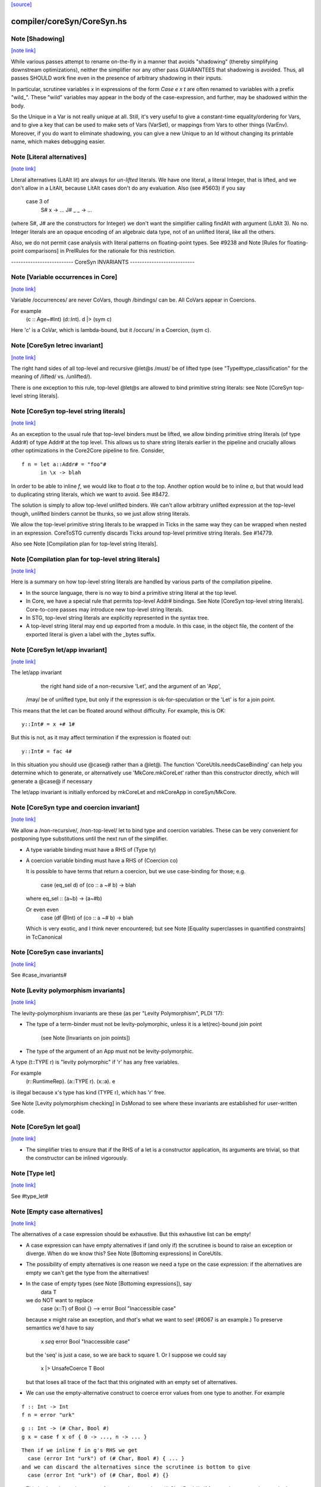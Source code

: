 `[source] <https://gitlab.haskell.org/ghc/ghc/tree/master/compiler/coreSyn/CoreSyn.hs>`_

compiler/coreSyn/CoreSyn.hs
===========================


Note [Shadowing]
~~~~~~~~~~~~~~~~

`[note link] <https://gitlab.haskell.org/ghc/ghc/tree/master/compiler/coreSyn/CoreSyn.hs#L316>`__

While various passes attempt to rename on-the-fly in a manner that
avoids "shadowing" (thereby simplifying downstream optimizations),
neither the simplifier nor any other pass GUARANTEES that shadowing is
avoided. Thus, all passes SHOULD work fine even in the presence of
arbitrary shadowing in their inputs.

In particular, scrutinee variables `x` in expressions of the form
`Case e x t` are often renamed to variables with a prefix
"wild_". These "wild" variables may appear in the body of the
case-expression, and further, may be shadowed within the body.

So the Unique in a Var is not really unique at all.  Still, it's very
useful to give a constant-time equality/ordering for Vars, and to give
a key that can be used to make sets of Vars (VarSet), or mappings from
Vars to other things (VarEnv).   Moreover, if you do want to eliminate
shadowing, you can give a new Unique to an Id without changing its
printable name, which makes debugging easier.



Note [Literal alternatives]
~~~~~~~~~~~~~~~~~~~~~~~~~~~

`[note link] <https://gitlab.haskell.org/ghc/ghc/tree/master/compiler/coreSyn/CoreSyn.hs#L336>`__

Literal alternatives (LitAlt lit) are always for *un-lifted* literals.
We have one literal, a literal Integer, that is lifted, and we don't
allow in a LitAlt, because LitAlt cases don't do any evaluation. Also
(see #5603) if you say
    case 3 of
      S# x -> ...
      J# _ _ -> ...
(where S#, J# are the constructors for Integer) we don't want the
simplifier calling findAlt with argument (LitAlt 3).  No no.  Integer
literals are an opaque encoding of an algebraic data type, not of
an unlifted literal, like all the others.

Also, we do not permit case analysis with literal patterns on floating-point
types. See #9238 and Note [Rules for floating-point comparisons] in
PrelRules for the rationale for this restriction.

-------------------------- CoreSyn INVARIANTS ---------------------------



Note [Variable occurrences in Core]
~~~~~~~~~~~~~~~~~~~~~~~~~~~~~~~~~~~

`[note link] <https://gitlab.haskell.org/ghc/ghc/tree/master/compiler/coreSyn/CoreSyn.hs#L356>`__

Variable /occurrences/ are never CoVars, though /bindings/ can be.
All CoVars appear in Coercions.

For example
  \(c :: Age~#Int) (d::Int). d |> (sym c)
Here 'c' is a CoVar, which is lambda-bound, but it /occurs/ in
a Coercion, (sym c).



Note [CoreSyn letrec invariant]
~~~~~~~~~~~~~~~~~~~~~~~~~~~~~~~

`[note link] <https://gitlab.haskell.org/ghc/ghc/tree/master/compiler/coreSyn/CoreSyn.hs#L366>`__

The right hand sides of all top-level and recursive @let@s
/must/ be of lifted type (see "Type#type_classification" for
the meaning of /lifted/ vs. /unlifted/).

There is one exception to this rule, top-level @let@s are
allowed to bind primitive string literals: see
Note [CoreSyn top-level string literals].



Note [CoreSyn top-level string literals]
~~~~~~~~~~~~~~~~~~~~~~~~~~~~~~~~~~~~~~~~

`[note link] <https://gitlab.haskell.org/ghc/ghc/tree/master/compiler/coreSyn/CoreSyn.hs#L376>`__

As an exception to the usual rule that top-level binders must be lifted,
we allow binding primitive string literals (of type Addr#) of type Addr# at the
top level. This allows us to share string literals earlier in the pipeline and
crucially allows other optimizations in the Core2Core pipeline to fire.
Consider,

::

  f n = let a::Addr# = "foo"#
        in \x -> blah

..

In order to be able to inline `f`, we would like to float `a` to the top.
Another option would be to inline `a`, but that would lead to duplicating string
literals, which we want to avoid. See #8472.

The solution is simply to allow top-level unlifted binders. We can't allow
arbitrary unlifted expression at the top-level though, unlifted binders cannot
be thunks, so we just allow string literals.

We allow the top-level primitive string literals to be wrapped in Ticks
in the same way they can be wrapped when nested in an expression.
CoreToSTG currently discards Ticks around top-level primitive string literals.
See #14779.

Also see Note [Compilation plan for top-level string literals].



Note [Compilation plan for top-level string literals]
~~~~~~~~~~~~~~~~~~~~~~~~~~~~~~~~~~~~~~~~~~~~~~~~~~~~~

`[note link] <https://gitlab.haskell.org/ghc/ghc/tree/master/compiler/coreSyn/CoreSyn.hs#L402>`__

Here is a summary on how top-level string literals are handled by various
parts of the compilation pipeline.

* In the source language, there is no way to bind a primitive string literal
  at the top level.

* In Core, we have a special rule that permits top-level Addr# bindings. See
  Note [CoreSyn top-level string literals]. Core-to-core passes may introduce
  new top-level string literals.

* In STG, top-level string literals are explicitly represented in the syntax
  tree.

* A top-level string literal may end up exported from a module. In this case,
  in the object file, the content of the exported literal is given a label with
  the _bytes suffix.



Note [CoreSyn let/app invariant]
~~~~~~~~~~~~~~~~~~~~~~~~~~~~~~~~

`[note link] <https://gitlab.haskell.org/ghc/ghc/tree/master/compiler/coreSyn/CoreSyn.hs#L421>`__

The let/app invariant
     the right hand side of a non-recursive 'Let', and
     the argument of an 'App',
    /may/ be of unlifted type, but only if
    the expression is ok-for-speculation
    or the 'Let' is for a join point.

This means that the let can be floated around
without difficulty. For example, this is OK:

::

   y::Int# = x +# 1#

..

But this is not, as it may affect termination if the
expression is floated out:

::

   y::Int# = fac 4#

..

In this situation you should use @case@ rather than a @let@. The function
'CoreUtils.needsCaseBinding' can help you determine which to generate, or
alternatively use 'MkCore.mkCoreLet' rather than this constructor directly,
which will generate a @case@ if necessary

The let/app invariant is initially enforced by mkCoreLet and mkCoreApp in
coreSyn/MkCore.



Note [CoreSyn type and coercion invariant]
~~~~~~~~~~~~~~~~~~~~~~~~~~~~~~~~~~~~~~~~~~

`[note link] <https://gitlab.haskell.org/ghc/ghc/tree/master/compiler/coreSyn/CoreSyn.hs#L448>`__

We allow a /non-recursive/, /non-top-level/ let to bind type and
coercion variables.  These can be very convenient for postponing type
substitutions until the next run of the simplifier.

* A type variable binding must have a RHS of (Type ty)

* A coercion variable binding must have a RHS of (Coercion co)

  It is possible to have terms that return a coercion, but we use
  case-binding for those; e.g.
     case (eq_sel d) of (co :: a ~# b) -> blah
  where eq_sel :: (a~b) -> (a~#b)

  Or even even
      case (df @Int) of (co :: a ~# b) -> blah
  Which is very exotic, and I think never encountered; but see
  Note [Equality superclasses in quantified constraints]
  in TcCanonical



Note [CoreSyn case invariants]
~~~~~~~~~~~~~~~~~~~~~~~~~~~~~~

`[note link] <https://gitlab.haskell.org/ghc/ghc/tree/master/compiler/coreSyn/CoreSyn.hs#L469>`__

See #case_invariants#



Note [Levity polymorphism invariants]
~~~~~~~~~~~~~~~~~~~~~~~~~~~~~~~~~~~~~

`[note link] <https://gitlab.haskell.org/ghc/ghc/tree/master/compiler/coreSyn/CoreSyn.hs#L473>`__

The levity-polymorphism invariants are these (as per "Levity Polymorphism",
PLDI '17):

* The type of a term-binder must not be levity-polymorphic,
  unless it is a let(rec)-bound join point
     (see Note [Invariants on join points])

* The type of the argument of an App must not be levity-polymorphic.

A type (t::TYPE r) is "levity polymorphic" if 'r' has any free variables.

For example
  \(r::RuntimeRep). \(a::TYPE r). \(x::a). e
is illegal because x's type has kind (TYPE r), which has 'r' free.

See Note [Levity polymorphism checking] in DsMonad to see where these
invariants are established for user-written code.



Note [CoreSyn let goal]
~~~~~~~~~~~~~~~~~~~~~~~

`[note link] <https://gitlab.haskell.org/ghc/ghc/tree/master/compiler/coreSyn/CoreSyn.hs#L493>`__

* The simplifier tries to ensure that if the RHS of a let is a constructor
  application, its arguments are trivial, so that the constructor can be
  inlined vigorously.



Note [Type let]
~~~~~~~~~~~~~~~

`[note link] <https://gitlab.haskell.org/ghc/ghc/tree/master/compiler/coreSyn/CoreSyn.hs#L499>`__

See #type_let#



Note [Empty case alternatives]
~~~~~~~~~~~~~~~~~~~~~~~~~~~~~~

`[note link] <https://gitlab.haskell.org/ghc/ghc/tree/master/compiler/coreSyn/CoreSyn.hs#L503>`__

The alternatives of a case expression should be exhaustive.  But
this exhaustive list can be empty!

* A case expression can have empty alternatives if (and only if) the
  scrutinee is bound to raise an exception or diverge. When do we know
  this?  See Note [Bottoming expressions] in CoreUtils.

* The possibility of empty alternatives is one reason we need a type on
  the case expression: if the alternatives are empty we can't get the
  type from the alternatives!

* In the case of empty types (see Note [Bottoming expressions]), say
    data T
  we do NOT want to replace
    case (x::T) of Bool {}   -->   error Bool "Inaccessible case"
  because x might raise an exception, and *that*'s what we want to see!
  (#6067 is an example.) To preserve semantics we'd have to say
     x `seq` error Bool "Inaccessible case"
  but the 'seq' is just a case, so we are back to square 1.  Or I suppose
  we could say
     x |> UnsafeCoerce T Bool
  but that loses all trace of the fact that this originated with an empty
  set of alternatives.

* We can use the empty-alternative construct to coerce error values from
  one type to another.  For example

::

    f :: Int -> Int
    f n = error "urk"

..

::

    g :: Int -> (# Char, Bool #)
    g x = case f x of { 0 -> ..., n -> ... }

..

::

  Then if we inline f in g's RHS we get
    case (error Int "urk") of (# Char, Bool #) { ... }
  and we can discard the alternatives since the scrutinee is bottom to give
    case (error Int "urk") of (# Char, Bool #) {}

..

  This is nicer than using an unsafe coerce between Int ~ (# Char,Bool #),
  if for no other reason that we don't need to instantiate the (~) at an
  unboxed type.

* We treat a case expression with empty alternatives as trivial iff
  its scrutinee is (see CoreUtils.exprIsTrivial).  This is actually
  important; see Note [Empty case is trivial] in CoreUtils

* An empty case is replaced by its scrutinee during the CoreToStg
  conversion; remember STG is un-typed, so there is no need for
  the empty case to do the type conversion.



Note [Join points]
~~~~~~~~~~~~~~~~~~

`[note link] <https://gitlab.haskell.org/ghc/ghc/tree/master/compiler/coreSyn/CoreSyn.hs#L555>`__

In Core, a *join point* is a specially tagged function whose only occurrences
are saturated tail calls. A tail call can appear in these places:

  1. In the branches (not the scrutinee) of a case
  2. Underneath a let (value or join point)
  3. Inside another join point

We write a join-point declaration as
  join j @a @b x y = e1 in e2,
like a let binding but with "join" instead (or "join rec" for "let rec"). Note
that we put the parameters before the = rather than using lambdas; this is
because it's relevant how many parameters the join point takes *as a join
point.* This number is called the *join arity,* distinct from arity because it
counts types as well as values. Note that a join point may return a lambda! So
  join j x = x + 1
is different from
  join j = \x -> x + 1
The former has join arity 1, while the latter has join arity 0.

The identifier for a join point is called a join id or a *label.* An invocation
is called a *jump.* We write a jump using the jump keyword:

  jump j 3

The words *label* and *jump* are evocative of assembly code (or Cmm) for a
reason: join points are indeed compiled as labeled blocks, and jumps become
actual jumps (plus argument passing and stack adjustment). There is no closure
allocated and only a fraction of the function-call overhead. Hence we would
like as many functions as possible to become join points (see OccurAnal) and
the type rules for join points ensure we preserve the properties that make them
efficient.

In the actual AST, a join point is indicated by the IdDetails of the binder: a
local value binding gets 'VanillaId' but a join point gets a 'JoinId' with its
join arity.

For more details, see the paper:

  Luke Maurer, Paul Downen, Zena Ariola, and Simon Peyton Jones. "Compiling
  without continuations." Submitted to PLDI'17.

  https://www.microsoft.com/en-us/research/publication/compiling-without-continuations/



Note [Invariants on join points]
~~~~~~~~~~~~~~~~~~~~~~~~~~~~~~~~

`[note link] <https://gitlab.haskell.org/ghc/ghc/tree/master/compiler/coreSyn/CoreSyn.hs#L600>`__

Join points must follow these invariants:

::

  1. All occurrences must be tail calls. Each of these tail calls must pass the
     same number of arguments, counting both types and values; we call this the
     "join arity" (to distinguish from regular arity, which only counts values).

..

::

  2. For join arity n, the right-hand side must begin with at least n lambdas.
     No ticks, no casts, just lambdas!  C.f. CoreUtils.joinRhsArity.

..

  2a. Moreover, this same constraint applies to any unfolding of the binder.
     Reason: if we want to push a continuation into the RHS we must push it
     into the unfolding as well.

  3. If the binding is recursive, then all other bindings in the recursive group
     must also be join points.

::

  4. The binding's type must not be polymorphic in its return type (as defined
     in Note [The polymorphism rule of join points]).

..

However, join points have simpler invariants in other ways

::

  5. A join point can have an unboxed type without the RHS being
     ok-for-speculation (i.e. drop the let/app invariant)
     e.g.  let j :: Int# = factorial x in ...

..

::

  6. A join point can have a levity-polymorphic RHS
     e.g.  let j :: r :: TYPE l = fail void# in ...
     This happened in an intermediate program #13394

..

Examples:

  join j1  x = 1 + x in jump j (jump j x)  -- Fails 1: non-tail call
  join j1' x = 1 + x in if even a
                          then jump j1 a
                          else jump j1 a b -- Fails 1: inconsistent calls
  join j2  x = flip (+) x in j2 1 2        -- Fails 2: not enough lambdas
  join j2' x = \y -> x + y in j3 1         -- Passes: extra lams ok
  join j @a (x :: a) = x                   -- Fails 4: polymorphic in ret type

Invariant 1 applies to left-hand sides of rewrite rules, so a rule for a join
point must have an exact call as its LHS.

Strictly speaking, invariant 3 is redundant, since a call from inside a lazy
binding isn't a tail call. Since a let-bound value can't invoke a free join
point, then, they can't be mutually recursive. (A Core binding group *can*
include spurious extra bindings if the occurrence analyser hasn't run, so
invariant 3 does still need to be checked.) For the rigorous definition of
"tail call", see Section 3 of the paper (Note [Join points]).

Invariant 4 is subtle; see Note [The polymorphism rule of join points].

Core Lint will check these invariants, anticipating that any binder whose
OccInfo is marked AlwaysTailCalled will become a join point as soon as the
simplifier (or simpleOptPgm) runs.



Note [The type of a join point]
~~~~~~~~~~~~~~~~~~~~~~~~~~~~~~~

`[note link] <https://gitlab.haskell.org/ghc/ghc/tree/master/compiler/coreSyn/CoreSyn.hs#L657>`__

A join point has the same type it would have as a function. That is, if it takes
an Int and a Bool and its body produces a String, its type is `Int -> Bool ->
String`. Natural as this may seem, it can be awkward. A join point shouldn't be
thought to "return" in the same sense a function does---a jump is one-way. This
is crucial for understanding how case-of-case interacts with join points:

  case (join
          j :: Int -> Bool -> String
          j x y = ...
        in
          jump j z w) of
    "" -> True
    _  -> False

The simplifier will pull the case into the join point (see Note [Case-of-case
and join points] in Simplify):

  join
    j :: Int -> Bool -> Bool -- changed!
    j x y = case ... of "" -> True
                        _  -> False
  in
    jump j z w

The body of the join point now returns a Bool, so the label `j` has to have its
type updated accordingly. Inconvenient though this may be, it has the advantage
that 'CoreUtils.exprType' can still return a type for any expression, including
a jump.

This differs from the paper (see Note [Invariants on join points]). In the
paper, we instead give j the type `Int -> Bool -> forall a. a`. Then each jump
carries the "return type" as a parameter, exactly the way other non-returning
functions like `error` work:

  case (join
          j :: Int -> Bool -> forall a. a
          j x y = ...
        in
          jump j z w @String) of
    "" -> True
    _  -> False

Now we can move the case inward and we only have to change the jump:

  join
    j :: Int -> Bool -> forall a. a
    j x y = case ... of "" -> True
                        _  -> False
  in
    jump j z w @Bool

(Core Lint would still check that the body of the join point has the right type;
that type would simply not be reflected in the join id.)



Note [The polymorphism rule of join points]
~~~~~~~~~~~~~~~~~~~~~~~~~~~~~~~~~~~~~~~~~~~

`[note link] <https://gitlab.haskell.org/ghc/ghc/tree/master/compiler/coreSyn/CoreSyn.hs#L713>`__

Invariant 4 of Note [Invariants on join points] forbids a join point to be
polymorphic in its return type. That is, if its type is

::

  forall a1 ... ak. t1 -> ... -> tn -> r

..

where its join arity is k+n, none of the type parameters ai may occur free in r.

In some way, this falls out of the fact that given

  join
     j @a1 ... @ak x1 ... xn = e1
  in e2

then all calls to `j` are in tail-call positions of `e`, and expressions in
tail-call positions in `e` have the same type as `e`.
Therefore the type of `e1` -- the return type of the join point -- must be the
same as the type of e2.
Since the type variables aren't bound in `e2`, its type can't include them, and
thus neither can the type of `e1`.

This unfortunately prevents the `go` in the following code from being a
join-point:

::

  iter :: forall a. Int -> (a -> a) -> a -> a
  iter @a n f x = go @a n f x
    where
      go :: forall a. Int -> (a -> a) -> a -> a
      go @a 0 _ x = x
      go @a n f x = go @a (n-1) f (f x)

..

In this case, a static argument transformation would fix that (see
ticket #14620):

::

  iter :: forall a. Int -> (a -> a) -> a -> a
  iter @a n f x = go' @a n f x
    where
      go' :: Int -> (a -> a) -> a -> a
      go' 0 _ x = x
      go' n f x = go' (n-1) f (f x)

..

In general, loopification could be employed to do that (see #14068.)

Can we simply drop the requirement, and allow `go` to be a join-point? We
could, and it would work. But we could not longer apply the case-of-join-point
transformation universally. This transformation would do:

::

  case (join go @a n f x = case n of 0 -> x
                                     n -> go @a (n-1) f (f x)
        in go @Bool n neg True) of
    True -> e1; False -> e2

..

::

 ===>

..

::

  join go @a n f x = case n of 0 -> case x of True -> e1; False -> e2
                          n -> go @a (n-1) f (f x)
  in go @Bool n neg True

..

but that is ill-typed, as `x` is type `a`, not `Bool`.


This also justifies why we do not consider the `e` in `e |> co` to be in
tail position: A cast changes the type, but the type must be the same. But
operationally, casts are vacuous, so this is a bit unfortunate! See #14610 for
ideas how to fix this.



Note [Orphans]
~~~~~~~~~~~~~~

`[note link] <https://gitlab.haskell.org/ghc/ghc/tree/master/compiler/coreSyn/CoreSyn.hs#L1142>`__

Class instances, rules, and family instances are divided into orphans
and non-orphans.  Roughly speaking, an instance/rule is an orphan if
its left hand side mentions nothing defined in this module.  Orphan-hood
has two major consequences

 * A module that contains orphans is called an "orphan module".  If
   the module being compiled depends (transitively) on an oprhan
   module M, then M.hi is read in regardless of whether M is oherwise
   needed. This is to ensure that we don't miss any instance decls in
   M.  But it's painful, because it means we need to keep track of all
   the orphan modules below us.

 * A non-orphan is not finger-printed separately.  Instead, for
   fingerprinting purposes it is treated as part of the entity it
   mentions on the LHS.  For example
      data T = T1 | T2
      instance Eq T where ....
   The instance (Eq T) is incorprated as part of T's fingerprint.

   In contrast, orphans are all fingerprinted together in the
   mi_orph_hash field of the ModIface.

   See MkIface.addFingerprints.

Orphan-hood is computed
  * For class instances:
      when we make a ClsInst
    (because it is needed during instance lookup)

  * For rules and family instances:
       when we generate an IfaceRule (MkIface.coreRuleToIfaceRule)
                     or IfaceFamInst (MkIface.instanceToIfaceInst)



Note [Historical note: unfoldings for wrappers]
~~~~~~~~~~~~~~~~~~~~~~~~~~~~~~~~~~~~~~~~~~~~~~~

`[note link] <https://gitlab.haskell.org/ghc/ghc/tree/master/compiler/coreSyn/CoreSyn.hs#L1455>`__

We used to have a nice clever scheme in interface files for
wrappers. A wrapper's unfolding can be reconstructed from its worker's
id and its strictness. This decreased .hi file size (sometimes
significantly, for modules like GHC.Classes with many high-arity w/w
splits) and had a slight corresponding effect on compile times.

However, when we added the second demand analysis, this scheme lead to
some Core lint errors. The second analysis could change the strictness
signatures, which sometimes resulted in a wrapper's regenerated
unfolding applying the wrapper to too many arguments.

Instead of repairing the clever .hi scheme, we abandoned it in favor
of simplicity. The .hi sizes are usually insignificant (excluding the
+1M for base libraries), and compile time barely increases (~+1% for
nofib). The nicer upshot is that the UnfoldingSource no longer mentions
an Id, so, eg, substitutions need not traverse them.



Note [DFun unfoldings]
~~~~~~~~~~~~~~~~~~~~~~

`[note link] <https://gitlab.haskell.org/ghc/ghc/tree/master/compiler/coreSyn/CoreSyn.hs#L1475>`__

The Arity in a DFunUnfolding is total number of args (type and value)
that the DFun needs to produce a dictionary.  That's not necessarily
related to the ordinary arity of the dfun Id, esp if the class has
one method, so the dictionary is represented by a newtype.  Example

::

     class C a where { op :: a -> Int }
     instance C a -> C [a] where op xs = op (head xs)

..

The instance translates to

::

     $dfCList :: forall a. C a => C [a]  -- Arity 2!
     $dfCList = /\a.\d. $copList {a} d |> co

..

::

     $copList :: forall a. C a => [a] -> Int  -- Arity 2!
     $copList = /\a.\d.\xs. op {a} d (head xs)

..

Now we might encounter (op (dfCList {ty} d) a1 a2)
and we want the (op (dfList {ty} d)) rule to fire, because $dfCList
has all its arguments, even though its (value) arity is 2.  That's
why we record the number of expected arguments in the DFunUnfolding.

Note that although it's an Arity, it's most convenient for it to give
the *total* number of arguments, both type and value.  See the use
site in exprIsConApp_maybe.

Constants for the UnfWhen constructor



Note [Fragile unfoldings]
~~~~~~~~~~~~~~~~~~~~~~~~~

`[note link] <https://gitlab.haskell.org/ghc/ghc/tree/master/compiler/coreSyn/CoreSyn.hs#L1634>`__

An unfolding is "fragile" if it mentions free variables (and hence would
need substitution) or might be affected by optimisation.  The non-fragile
ones are

   NoUnfolding, BootUnfolding

::

   OtherCon {}    If we know this binder (say a lambda binder) will be
                  bound to an evaluated thing, we want to retain that
                  info in simpleOptExpr; see #13077.

..

We consider even a StableUnfolding as fragile, because it needs substitution.



Note [InlineStable]
~~~~~~~~~~~~~~~~~~~

`[note link] <https://gitlab.haskell.org/ghc/ghc/tree/master/compiler/coreSyn/CoreSyn.hs#L1648>`__

When you say
      {-# INLINE f #-}
      f x = <rhs>
you intend that calls (f e) are replaced by <rhs>[e/x] So we
should capture (\x.<rhs>) in the Unfolding of 'f', and never meddle
with it.  Meanwhile, we can optimise <rhs> to our heart's content,
leaving the original unfolding intact in Unfolding of 'f'. For example
        all xs = foldr (&&) True xs
        any p = all . map p  {-# INLINE any #-}
We optimise any's RHS fully, but leave the InlineRule saying "all . map p",
which deforests well at the call site.

So INLINE pragma gives rise to an InlineRule, which captures the original RHS.

Moreover, it's only used when 'f' is applied to the
specified number of arguments; that is, the number of argument on
the LHS of the '=' sign in the original source definition.
For example, (.) is now defined in the libraries like this
   {-# INLINE (.) #-}
   (.) f g = \x -> f (g x)
so that it'll inline when applied to two arguments. If 'x' appeared
on the left, thus
   (.) f g x = f (g x)
it'd only inline when applied to three arguments.  This slightly-experimental
change was requested by Roman, but it seems to make sense.

See also Note [Inlining an InlineRule] in CoreUnfold.



Note [OccInfo in unfoldings and rules]
~~~~~~~~~~~~~~~~~~~~~~~~~~~~~~~~~~~~~~

`[note link] <https://gitlab.haskell.org/ghc/ghc/tree/master/compiler/coreSyn/CoreSyn.hs#L1679>`__

In unfoldings and rules, we guarantee that the template is occ-analysed,
so that the occurrence info on the binders is correct.  This is important,
because the Simplifier does not re-analyse the template when using it. If
the occurrence info is wrong
  - We may get more simplifier iterations than necessary, because
    once-occ info isn't there
  - More seriously, we may get an infinite loop if there's a Rec
    without a loop breaker marked



Note [CoreProgram]
~~~~~~~~~~~~~~~~~~

`[note link] <https://gitlab.haskell.org/ghc/ghc/tree/master/compiler/coreSyn/CoreSyn.hs#L1737>`__

The top level bindings of a program, a CoreProgram, are represented as
a list of CoreBind

 * Later bindings in the list can refer to earlier ones, but not vice
   versa.  So this is OK
      NonRec { x = 4 }
      Rec { p = ...q...x...
          ; q = ...p...x }
      Rec { f = ...p..x..f.. }
      NonRec { g = ..f..q...x.. }
   But it would NOT be ok for 'f' to refer to 'g'.

 * The occurrence analyser does strongly-connected component analysis
   on each Rec binding, and splits it into a sequence of smaller
   bindings where possible.  So the program typically starts life as a
   single giant Rec, which is then dependency-analysed into smaller
   chunks.

If you edit this type, you may need to update the GHC formalism
See Note [GHC Formalism] in coreSyn/CoreLint.hs

